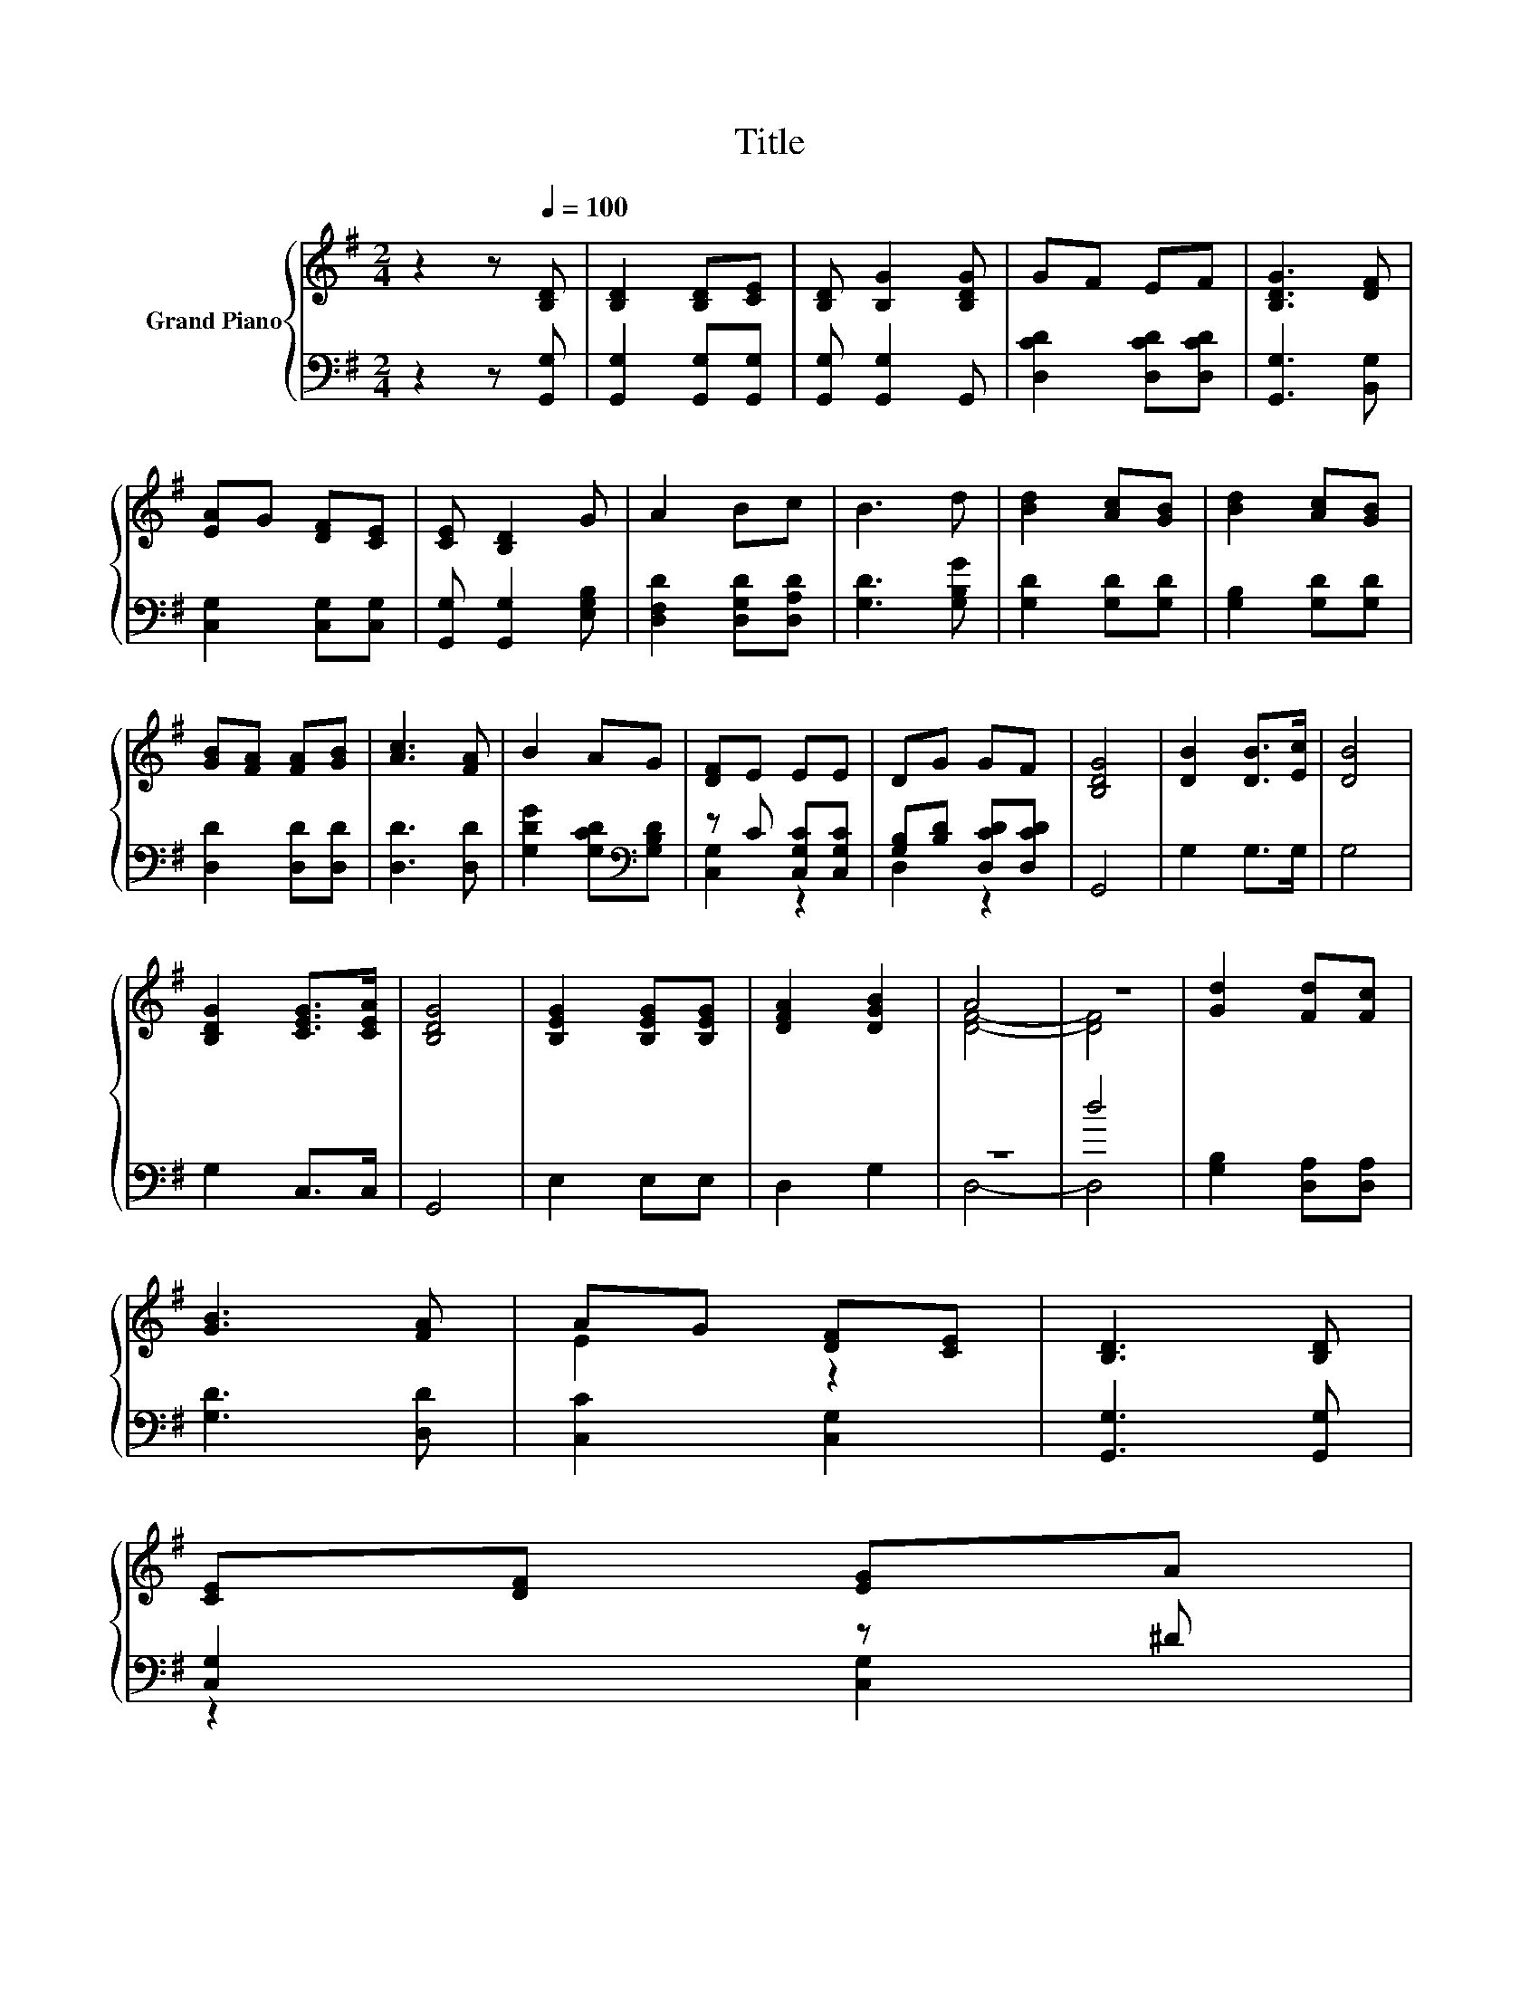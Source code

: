 X:1
T:Title
%%score { ( 1 4 ) | ( 2 3 ) }
L:1/8
M:2/4
K:G
V:1 treble nm="Grand Piano"
V:4 treble 
V:2 bass 
V:3 bass 
V:1
 z2 z[Q:1/4=100] [B,D] | [B,D]2 [B,D][CE] | [B,D] [B,G]2 [B,DG] | GF EF | [B,DG]3 [DF] | %5
 [EA]G [DF][CE] | [CE] [B,D]2 G | A2 Bc | B3 d | [Bd]2 [Ac][GB] | [Bd]2 [Ac][GB] | %11
 [GB][FA] [FA][GB] | [Ac]3 [FA] | B2 AG | [DF]E EE | DG GF | [B,DG]4 | [DB]2 [DB]>[Ec] | [DB]4 | %19
 [B,DG]2 [CEG]>[CEA] | [B,DG]4 | [B,EG]2 [B,EG][B,EG] | [DFA]2 [DGB]2 | A4 | z4 | [Gd]2 [Fd][Fc] | %26
 [GB]3 [FA] | AG [DF][CE] | [B,D]3 [B,D] | %29
 [CE][DF] [EG]A[Q:1/4=99][Q:1/4=97][Q:1/4=96][Q:1/4=94][Q:1/4=93][Q:1/4=91][Q:1/4=90][Q:1/4=88][Q:1/4=87][Q:1/4=85][Q:1/4=84][Q:1/4=82][Q:1/4=81][Q:1/4=79][Q:1/4=78][Q:1/4=76] | %30
 B2 z2 |[M:3/8] [B,G]3 |] %32
V:2
 z2 z [G,,G,] | [G,,G,]2 [G,,G,][G,,G,] | [G,,G,] [G,,G,]2 G,, | [D,CD]2 [D,CD][D,CD] | %4
 [G,,G,]3 [B,,G,] | [C,G,]2 [C,G,][C,G,] | [G,,G,] [G,,G,]2 [E,G,B,] | [D,F,D]2 [D,G,D][D,A,D] | %8
 [G,D]3 [G,B,G] | [G,D]2 [G,D][G,D] | [G,B,]2 [G,D][G,D] | [D,D]2 [D,D][D,D] | [D,D]3 [D,D] | %13
 [G,DG]2 [G,CD][K:bass][G,B,D] | z C [C,G,C][C,G,C] | [G,B,][B,D] [D,CD][D,CD] | G,,4 | G,2 G,>G, | %18
 G,4 | G,2 C,>C, | G,,4 | E,2 E,E, | D,2 G,2 | z4 | d4 | [G,B,]2 [D,A,][D,A,] | [G,D]3 [D,D] | %27
 [C,C]2 [C,G,]2 | [G,,G,]3 [G,,G,] | [C,G,]2 z ^D | .[D,G,D]2 D,2 |[M:3/8] G,,3 |] %32
V:3
 x4 | x4 | x4 | x4 | x4 | x4 | x4 | x4 | x4 | x4 | x4 | x4 | x4 | x3[K:bass] x | [C,G,]2 z2 | %15
 D,2 z2 | x4 | x4 | x4 | x4 | x4 | x4 | x4 | D,4- | D,4 | x4 | x4 | x4 | x4 | z2 [C,G,]2 | x4 | %31
[M:3/8] x3 |] %32
V:4
 x4 | x4 | x4 | x4 | x4 | x4 | x4 | x4 | x4 | x4 | x4 | x4 | x4 | x4 | x4 | x4 | x4 | x4 | x4 | %19
 x4 | x4 | x4 | x4 | [DF]4- | [DF]4 | x4 | x4 | E2 z2 | x4 | x4 | z D [CFA]2 |[M:3/8] x3 |] %32

